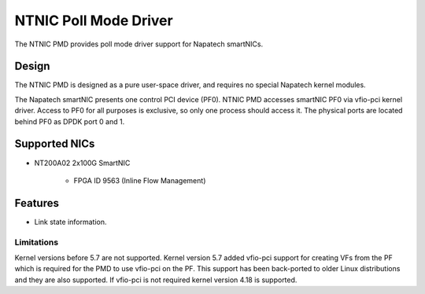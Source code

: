 ..  SPDX-License-Identifier: BSD-3-Clause
    Copyright(c) 2023 Napatech A/S

NTNIC Poll Mode Driver
======================

The NTNIC PMD provides poll mode driver support for Napatech smartNICs.


Design
------

The NTNIC PMD is designed as a pure user-space driver, and requires no special
Napatech kernel modules.

The Napatech smartNIC presents one control PCI device (PF0). NTNIC PMD accesses
smartNIC PF0 via vfio-pci kernel driver. Access to PF0 for all purposes is
exclusive, so only one process should access it. The physical ports are located
behind PF0 as DPDK port 0 and 1.


Supported NICs
--------------

- NT200A02 2x100G SmartNIC

    - FPGA ID 9563 (Inline Flow Management)


Features
--------

- Link state information.


Limitations
~~~~~~~~~~~

Kernel versions before 5.7 are not supported. Kernel version 5.7 added vfio-pci
support for creating VFs from the PF which is required for the PMD to use
vfio-pci on the PF. This support has been back-ported to older Linux
distributions and they are also supported. If vfio-pci is not required kernel
version 4.18 is supported.
